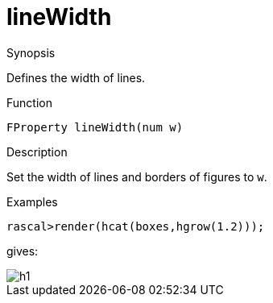 [[Properties-lineWidth]]
# lineWidth
:concept: Vis/Figure/Properties/lineWidth

.Synopsis
Defines the width of lines.

.Syntax

.Types

.Function
`FProperty lineWidth(num w)`

.Description
Set the width of lines and borders of figures to `w`.

.Examples
[source,rascal-shell]
----
rascal>render(hcat(boxes,hgrow(1.2)));
----
gives:

image::{concept}/lw1.png[alt="h1"]


.Benefits

.Pitfalls


:leveloffset: +1

:leveloffset: -1